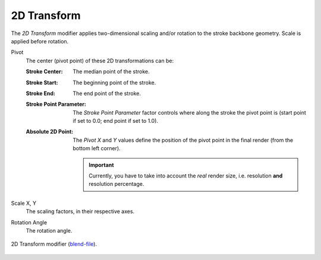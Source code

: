 .. _bpy.types.LineStyleGeometryModifier_2DTransform:

************
2D Transform
************

The *2D Transform* modifier applies two-dimensional scaling and/or rotation to
the stroke backbone geometry. Scale is applied before rotation.

Pivot
   The center (pivot point) of these 2D transformations can be:

   :Stroke Center: The median point of the stroke.
   :Stroke Start: The beginning point of the stroke.
   :Stroke End: The end point of the stroke.
   :Stroke Point Parameter:
      The *Stroke Point Parameter* factor controls where along the stroke the pivot point is
      (start point if set to 0.0; end point if set to 1.0).
   :Absolute 2D Point:
      The *Pivot X* and *Y* values define the position of the pivot point in the final render
      (from the bottom left corner).

      .. important::

         Currently, you have to take into account the *real* render size,
         i.e. resolution **and** resolution percentage.

Scale X, Y
   The scaling factors, in their respective axes.

Rotation Angle
   The rotation angle.

.. figure:: /images/render_freestyle_parameter-editor_line-style_modifiers_geometry_2d-transform_example.png
   :width: 50%
   :align: center

   2D Transform modifier
   (`blend-file <https://wiki.blender.org/wiki/File:Toycar_Three_Contours.zip>`__).

